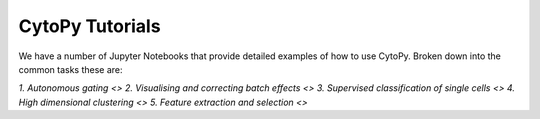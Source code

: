 CytoPy Tutorials
#################

We have a number of Jupyter Notebooks that provide detailed examples of how to use CytoPy.
Broken down into the common tasks these are:

`1. Autonomous gating <>`
`2. Visualising and correcting batch effects <>`
`3. Supervised classification of single cells <>`
`4. High dimensional clustering <>`
`5. Feature extraction and selection <>`
